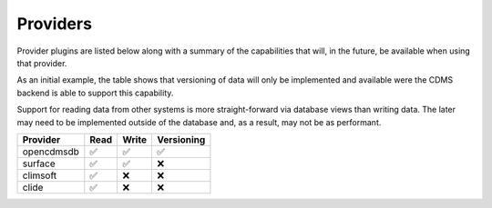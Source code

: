 =========
Providers
=========

Provider plugins are listed below along with a summary of the capabilities that will, in the future, be available when using that provider.

As an initial example, the table shows that versioning of data will only be implemented and available were the CDMS
backend is able to support this capability.

Support for reading data from other systems is more straight-forward via database views than writing data.
The later may need to be implemented outside of the database and, as a result, may not be as performant.

.. csv-table::
   :header: Provider, Read, Write, Versioning
   :align: left

   opencdmsdb,✅,✅,✅
   surface,✅,✅,❌
   climsoft,✅,❌,❌
   clide,✅,❌,❌

